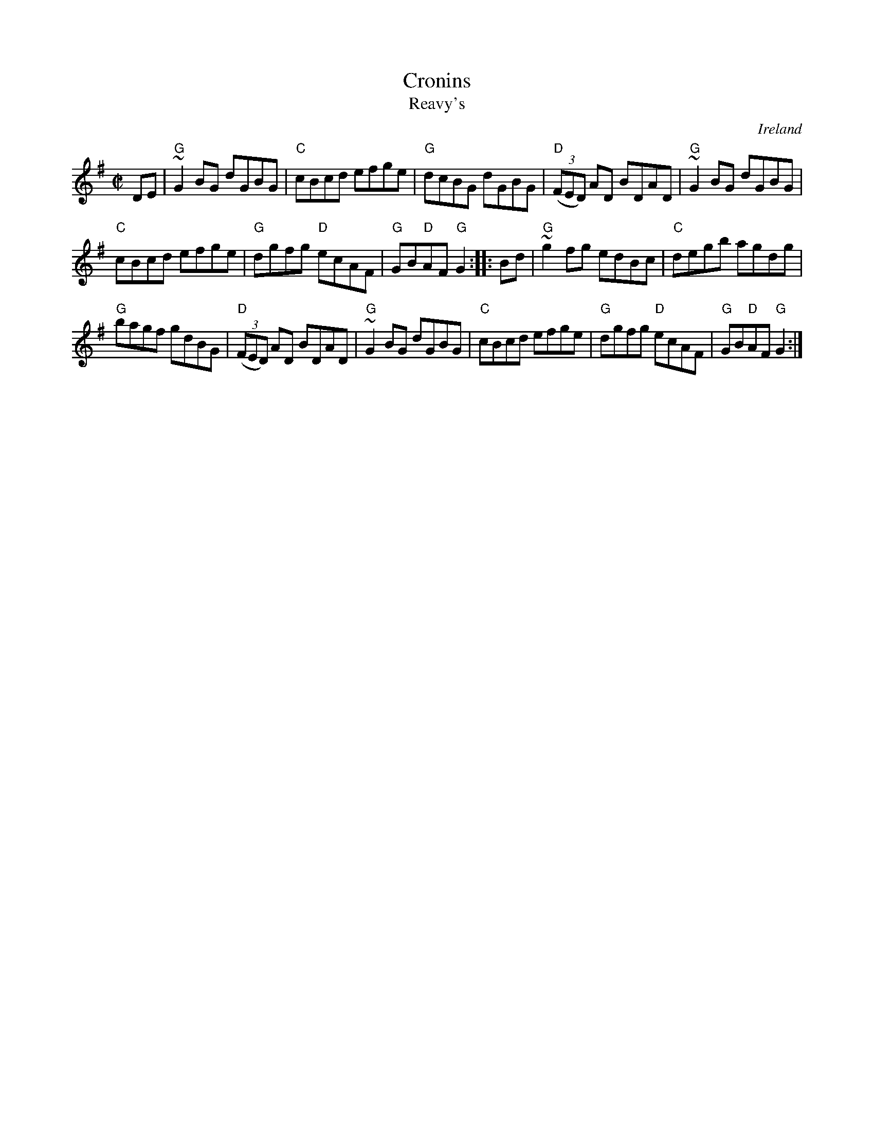 X:55
T:Cronins
T:Reavy's
R:Reel
O:Ireland
B:Music from Ireland Vol. 3
S:My arrangement from various sources
Z:Transcription, arrangement, chords:Mike Long
M:C|
L:1/8
K:G
DE|"G"~G2 BG dGBG|"C"cBcd efge|"G"dcBG dGBG|\
"D"(3(FED) AD BDAD|"G"~G2 BG dGBG|
"C"cBcd efge|"G"dgfg "D"ecAF|"G"GB"D"AF "G"G2:|\
|:Bd|"G"~g2 fg edBc|"C"degb agdg|
"G"bagf gdBG|"D"(3(FED) AD BDAD|"G"~G2 BG dGBG|\
"C"cBcd efge|"G"dgfg "D"ecAF|"G"GB"D"AF "G"G2:|
